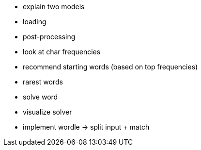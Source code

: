 * explain two models
* loading
* post-processing
* look at char frequencies
* recommend starting words (based on top frequencies)
* rarest words
* solve word
* visualize solver

* implement wordle -> split input + match